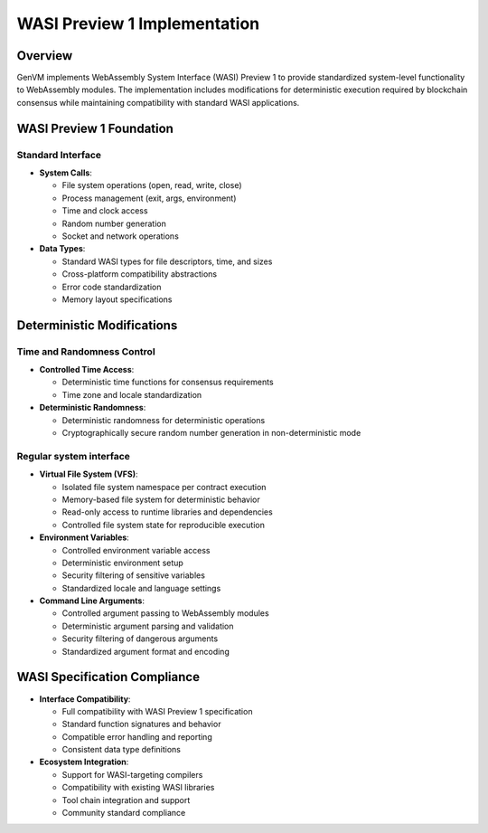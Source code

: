 WASI Preview 1 Implementation
=============================

Overview
--------

GenVM implements WebAssembly System Interface (WASI) Preview 1 to
provide standardized system-level functionality to WebAssembly modules.
The implementation includes modifications for deterministic execution
required by blockchain consensus while maintaining compatibility with
standard WASI applications.

WASI Preview 1 Foundation
-------------------------

Standard Interface
~~~~~~~~~~~~~~~~~~

-  **System Calls**:

   -  File system operations (open, read, write, close)
   -  Process management (exit, args, environment)
   -  Time and clock access
   -  Random number generation
   -  Socket and network operations

-  **Data Types**:

   -  Standard WASI types for file descriptors, time, and sizes
   -  Cross-platform compatibility abstractions
   -  Error code standardization
   -  Memory layout specifications

Deterministic Modifications
---------------------------

Time and Randomness Control
~~~~~~~~~~~~~~~~~~~~~~~~~~~

-  **Controlled Time Access**:

   -  Deterministic time functions for consensus requirements
   -  Time zone and locale standardization

-  **Deterministic Randomness**:

   -  Deterministic randomness for deterministic operations
   -  Cryptographically secure random number generation in non-deterministic mode

Regular system interface
~~~~~~~~~~~~~~~~~~~~~~~~

- **Virtual File System (VFS)**:

  -  Isolated file system namespace per contract execution
  -  Memory-based file system for deterministic behavior
  -  Read-only access to runtime libraries and dependencies
  -  Controlled file system state for reproducible execution

-  **Environment Variables**:

   -  Controlled environment variable access
   -  Deterministic environment setup
   -  Security filtering of sensitive variables
   -  Standardized locale and language settings

-  **Command Line Arguments**:

   -  Controlled argument passing to WebAssembly modules
   -  Deterministic argument parsing and validation
   -  Security filtering of dangerous arguments
   -  Standardized argument format and encoding

WASI Specification Compliance
-----------------------------

-  **Interface Compatibility**:

   -  Full compatibility with WASI Preview 1 specification
   -  Standard function signatures and behavior
   -  Compatible error handling and reporting
   -  Consistent data type definitions

-  **Ecosystem Integration**:

   -  Support for WASI-targeting compilers
   -  Compatibility with existing WASI libraries
   -  Tool chain integration and support
   -  Community standard compliance
